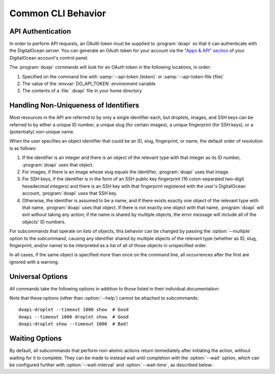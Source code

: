 .. module:: doapi

Common CLI Behavior
-------------------

.. todo::

    Document the plain :program:`doapi` command

..
    General notes:
    - All commands output pretty-printed (sans colors) JSON

API Authentication
^^^^^^^^^^^^^^^^^^

In order to perform API requests, an OAuth token must be supplied to
:program:`doapi` so that it can authenticate with the DigitalOcean server.  You
can generate an OAuth token for your account via the `"Apps & API" section
<https://cloud.digitalocean.com/settings/applications>`_ of your DigitalOcean
account's control panel.

The :program:`doapi` commands will look for an OAuth token in the following
locations, in order:

1. Specified on the command line with :samp:`--api-token {token}` or
   :samp:`--api-token-file {file}`
2. The value of the :envvar:`DO_API_TOKEN` environment variable
3. The contents of a :file:`.doapi` file in your home directory

.. _multiple:

Handling Non-Uniqueness of Identifiers
^^^^^^^^^^^^^^^^^^^^^^^^^^^^^^^^^^^^^^

Most resources in the API are referred to by only a single identifier each, but
droplets, images, and SSH keys can be referred to by either a unique ID number,
a unique slug (for certain images), a unique fingerprint (for SSH keys), or a
(potentially) *non*-unique name.

When the user specifies an object identifier that could be an ID, slug,
fingerprint, or name, the default order of resolution is as follows:

1. If the identifier is an integer and there is an object of the relevant type
   with that integer as its ID number, :program:`doapi` uses that object.

2. For images, if there is an image whose slug equals the identifier,
   :program:`doapi` uses that image.

3. For SSH keys, if the identifier is in the form of an SSH public key
   fingerprint (16 colon-separated two-digit hexadecimal integers) and there is
   an SSH key with that fingerprint registered with the user's DigitalOcean
   account, :program:`doapi` uses that SSH key.

4. Otherwise, the identifier is assumed to be a name, and if there exists
   exactly one object of the relevant type with that name, :program:`doapi`
   uses that object.  If there is not exactly one object with that name,
   :program:`doapi` will exit without taking any action; if the name is shared
   by multiple objects, the error message will include all of the objects' ID
   numbers.

For subcommands that operate on lists of objects, this behavior can be changed
by passing the :option:`--multiple` option to the subcommand, causing any
identifier shared by multiple objects of the relevant type (whether as ID,
slug, fingerprint, and/or name) to be interpreted as a list of all of those
objects in unspecified order.

In all cases, if the same object is specified more than once on the command
line, all occurrences after the first are ignored with a warning.

.. versionchanged:: 0.2.0
    :option:`--multiple` now also matches by ID, slug, & fingerprint

.. todo::

    Mention `--unique` and the warnings in its absence


.. _universal:

Universal Options
^^^^^^^^^^^^^^^^^

All commands take the following options in addition to those listed in their
individual documentation:

.. option:: --api-token <token>

    Use ``<token>`` as an OAuth token for authentication with the API; mutually
    exclusive with ``--api-token-file``

.. option:: --api-token-file <file>

    Use the contents of ``<file>`` as an OAuth token for authentication with
    the API; mutually exclusive with ``--api-token``

.. option:: --endpoint <URL>

    Use ``<URL>`` as the base URL for all API requests; default value:
    ``https://api.digitalocean.com`` (the official DigitalOcean API endpoint)

.. option:: --help

    Show command usage and exit

.. option:: --timeout <seconds>

    The maximum number of seconds to wait when attempting to connect to or read
    from the remote endpoint; default value: no timeout

.. option:: --version

    Show doapi version and exit

Note that these options (other than :option:`--help`) cannot be attached to
subcommands::

    doapi-droplet --timeout 1000 show  # Good
    doapi --timeout 1000 droplet show  # Good
    doapi-droplet show --timeout 1000  # Bad!


.. _waitopts:

Waiting Options
^^^^^^^^^^^^^^^

By default, all subcommands that perform non-atomic actions return immediately
after initiating the action, without waiting for it to complete.  They can be
made to instead wait until completion with the :option:`--wait` option, which
can be configured further with :option:`--wait-interval` and
:option:`--wait-time`, as described below:

.. option:: --wait

    Periodically poll the server for the current status of all actions until
    they all complete or error out or until the time limit specified by
    :option:`--wait-time` is exceeded.  If this action is not specified, the
    subcommand will exit immediately after initiating the actions.

.. option:: --wait-interval <seconds>

    How often to poll the server for the actions' current statuses; default
    value: 2 seconds

.. option:: --wait-time <seconds>

    The maximum number of seconds to wait for all actions to complete.  After
    this much time has passed since program invocation, any remaining
    in-progress actions will be output immediately without waiting for them to
    finish.

    If :option:`--wait` is specified but this option is not, the subcommand
    will wait indefinitely.
